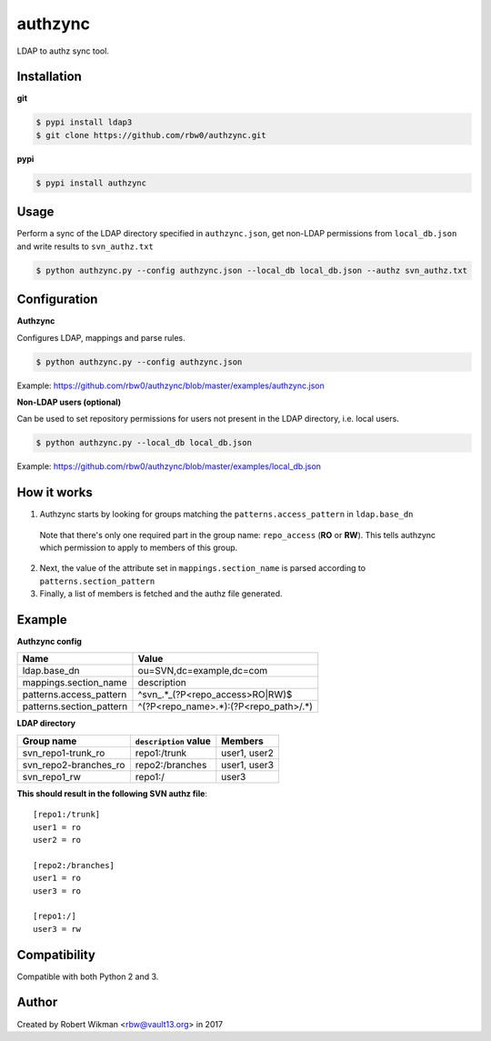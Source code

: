 authzync
========

LDAP to authz sync tool.


Installation
------------

**git**

.. code-block:: bash
  
  $ pypi install ldap3
  $ git clone https://github.com/rbw0/authzync.git  
  
**pypi**

.. code-block:: bash

  $ pypi install authzync


Usage
-----

Perform a sync of the LDAP directory specified in ``authzync.json``, get non-LDAP permissions from ``local_db.json`` and write results to ``svn_authz.txt``

.. code-block:: bash

  $ python authzync.py --config authzync.json --local_db local_db.json --authz svn_authz.txt


Configuration
-------------

**Authzync**

Configures LDAP, mappings and parse rules.

.. code-block:: bash

  $ python authzync.py --config authzync.json
  
Example: https://github.com/rbw0/authzync/blob/master/examples/authzync.json



**Non-LDAP users (optional)** 

Can be used to set repository permissions for users not present in the LDAP directory, i.e. local users.

.. code-block:: bash

  $ python authzync.py --local_db local_db.json
  
Example: https://github.com/rbw0/authzync/blob/master/examples/local_db.json


How it works
------------
1. Authzync starts by looking for groups matching the ``patterns.access_pattern`` in ``ldap.base_dn``

  Note that there's only one required part in the group name: ``repo_access`` (**RO** or **RW**). This tells authzync which permission to apply to members of this group.
   
2. Next, the value of the attribute set in ``mappings.section_name`` is parsed according to ``patterns.section_pattern``
3. Finally, a list of members is fetched and the authz file generated.


Example
-------

**Authzync config**

========================  ===========================
Name                      Value
========================  ===========================
ldap.base_dn              ou=SVN,dc=example,dc=com
mappings.section_name     description
patterns.access_pattern   ^svn_.*_(?P<repo_access>RO|RW)$
patterns.section_pattern  ^(?P<repo_name>.*):(?P<repo_path>\/.*)
========================  ===========================

**LDAP directory**

=====================  ===========================  ===========================
Group name             ``description`` value        Members
=====================  ===========================  ===========================
svn_repo1-trunk_ro     repo1:/trunk                 user1, user2
svn_repo2-branches_ro  repo2:/branches              user1, user3
svn_repo1_rw           repo1:/                      user3
=====================  ===========================  ===========================


**This should result in the following SVN authz file**::

  [repo1:/trunk]
  user1 = ro
  user2 = ro
  
  [repo2:/branches]
  user1 = ro
  user3 = ro
  
  [repo1:/]
  user3 = rw



Compatibility
-------------
Compatible with both Python 2 and 3.


Author
------
Created by Robert Wikman <rbw@vault13.org> in 2017


